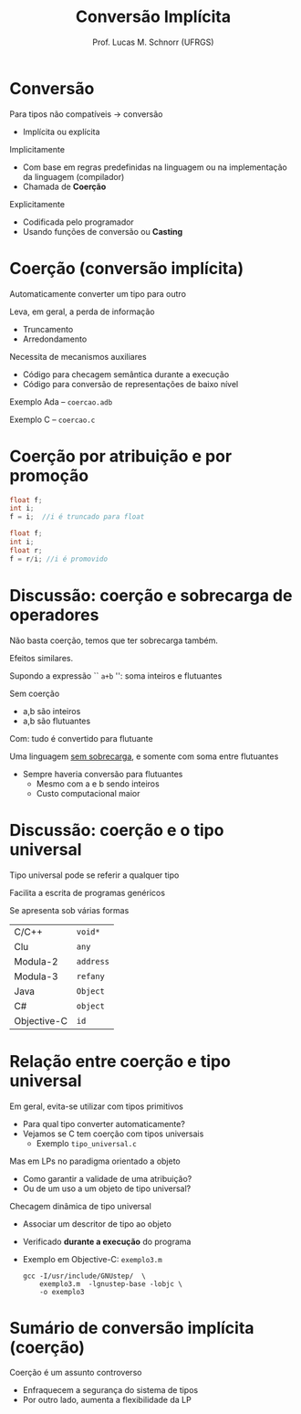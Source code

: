 # -*- coding: utf-8 -*-
# -*- mode: org -*-
#+startup: beamer overview indent
#+LANGUAGE: pt-br
#+TAGS: noexport(n)
#+EXPORT_EXCLUDE_TAGS: noexport
#+EXPORT_SELECT_TAGS: export

#+Title: Conversão Implícita
#+Author: Prof. Lucas M. Schnorr (UFRGS)
#+Date: \copyleft

#+LaTeX_CLASS: beamer
#+LaTeX_CLASS_OPTIONS: [xcolor=dvipsnames]
#+OPTIONS:   H:1 num:t toc:nil \n:nil @:t ::t |:t ^:t -:t f:t *:t <:t
#+LATEX_HEADER: \input{../org-babel.tex}

* Conversão
Para tipos não compatíveis \rightarrow conversão
+ Implícita ou explícita

#+latex: \vfill

\pause Implicitamente
+ Com base em regras predefinidas na linguagem ou na
    implementação da linguagem (compilador)
+ Chamada de *Coerção*
\pause Explicitamente
+ Codificada pelo programador
+ Usando funções de conversão ou *Casting*

* Coerção (conversão implícita)
Automaticamente converter um tipo para outro

Leva, em geral, a perda de informação
+ Truncamento
+ Arredondamento

#+latex: \vfill

\pause Necessita de mecanismos auxiliares
+ Código para checagem semântica durante a execução
+ Código para conversão de representações de baixo nível

#+latex: \vfill
\pause Exemplo Ada -- =coercao.adb=

\pause Exemplo C -- =coercao.c=

* Coerção por atribuição e por promoção
#+begin_src C
float f;
int i;
f = i;  //i é truncado para float
#+end_src

#+Latex: \vfill

#+begin_src C
float f;
int i;
float r;
f = r/i; //i é promovido
#+end_src

* Discussão: coerção e sobrecarga de operadores

#+BEGIN_CENTER
Não basta coerção, temos que ter sobrecarga também.

Efeitos similares.
#+END_CENTER

Supondo a expressão `` =a+b= '': soma inteiros e flutuantes
#+latex: \vfill
\pause Sem coerção
- a,b são inteiros
- a,b são flutuantes

\pause Com: tudo é convertido para flutuante
#+latex: \vfill
\pause Uma linguagem _sem sobrecarga_, e somente com soma entre flutuantes
+ Sempre haveria conversão para flutuantes
  + Mesmo com a e b sendo inteiros
  + Custo computacional maior

* Discussão: coerção e o tipo universal
#+BEGIN_CENTER
Tipo universal pode se referir a qualquer tipo

Facilita a escrita de programas genéricos

Se apresenta sob várias formas
#+END_CENTER

  | C/C++       | \texttt{void*}   |
  | Clu         | \texttt{any}     |
  | Modula-2    | \texttt{address} |
  | Modula-3    | \texttt{refany}  |
  | Java        | \texttt{Object}  |
  | C#          | \texttt{object}  |
  | Objective-C | \texttt{id}      |

* Relação entre coerção e tipo universal

Em geral, evita-se utilizar com tipos primitivos
+ Para qual tipo converter automaticamente?
+ Vejamos se C tem coerção com tipos universais
    + Exemplo =tipo_universal.c=

#+latex: \vfill\pause 

Mas em LPs no paradigma orientado a objeto
+ Como garantir a validade de uma atribuição?
+ Ou de um uso a um objeto de tipo universal?

\pause Checagem dinâmica de tipo universal
+ Associar um descritor de tipo ao objeto
+ Verificado *durante a execução* do programa
+ \pause Exemplo em Objective-C: =exemplo3.m=
  #+BEGIN_EXAMPLE
  gcc -I/usr/include/GNUstep/  \
      exemplo3.m  -lgnustep-base -lobjc \
      -o exemplo3
  #+END_EXAMPLE


* Sumário de conversão implícita (coerção)
Coerção é um assunto controverso
+ Enfraquecem a segurança do sistema de tipos
+ Por outro lado, aumenta a flexibilidade da LP

